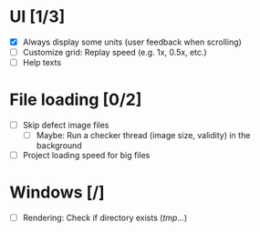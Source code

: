 #+STARTUP: showall
#+STARTUP: nohideblocks


* UI [1/3]
- [X] Always display some units (user feedback when scrolling)
- [ ] Customize grid: Replay speed (e.g. 1x, 0.5x, etc.)
- [ ] Help texts

* File loading [0/2]
- [ ] Skip defect image files
  - [ ] Maybe: Run a checker thread (image size, validity) in the background
- [ ] Project loading speed for big files

* Windows [/]
- [ ] Rendering: Check if directory exists (/tmp/...)
